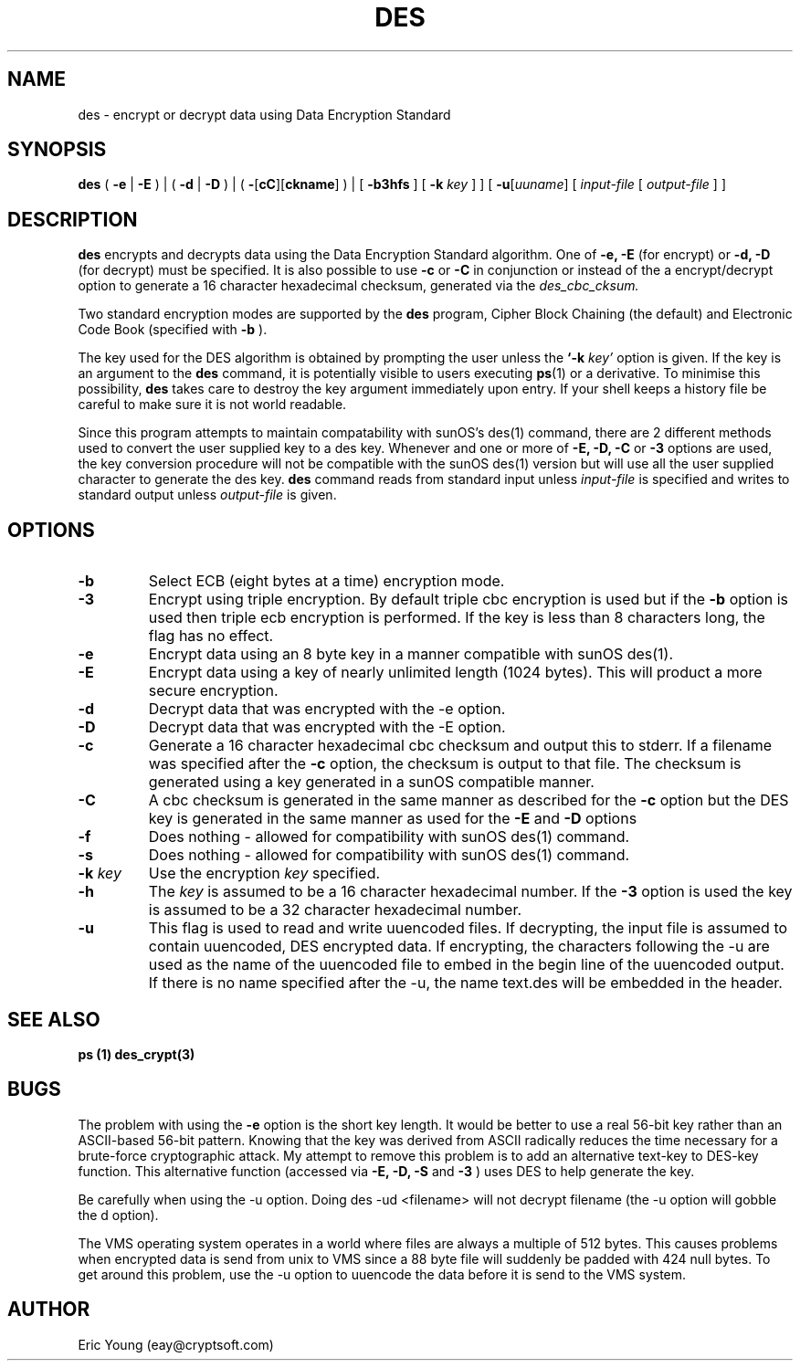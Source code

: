 .TH DES 1 
.SH NAME
des - encrypt or decrypt data using Data Encryption Standard
.SH SYNOPSIS
.B des
(
.B \-e
|
.B \-E
) | (
.B \-d
|
.B \-D
) | (
.B \-\fR[\fPcC\fR][\fPckname\fR]\fP
) |
[
.B \-b3hfs
] [
.B \-k
.I key
]
] [
.B \-u\fR[\fIuuname\fR]
[
.I input-file
[
.I output-file
] ]
.SH DESCRIPTION
.B des
encrypts and decrypts data using the
Data Encryption Standard algorithm.
One of
.B \-e, \-E
(for encrypt) or
.B \-d, \-D
(for decrypt) must be specified.
It is also possible to use
.B \-c
or
.B \-C
in conjunction or instead of the a encrypt/decrypt option to generate
a 16 character hexadecimal checksum, generated via the
.I des_cbc_cksum.
.LP
Two standard encryption modes are supported by the
.B des
program, Cipher Block Chaining (the default) and Electronic Code Book
(specified with
.B \-b
).
.LP
The key used for the DES
algorithm is obtained by prompting the user unless the
.B `\-k
.I key'
option is given.
If the key is an argument to the
.B des
command, it is potentially visible to users executing
.BR ps (1)
or a derivative.  To minimise this possibility,
.B des
takes care to destroy the key argument immediately upon entry.
If your shell keeps a history file be careful to make sure it is not
world readable.
.LP
Since this program attempts to maintain compatability with sunOS's
des(1) command, there are 2 different methods used to convert the user
supplied key to a des key.
Whenever and one or more of
.B \-E, \-D, \-C
or
.B \-3
options are used, the key conversion procedure will not be compatible
with the sunOS des(1) version but will use all the user supplied
character to generate the des key.
.B des
command reads from standard input unless
.I input-file
is specified and writes to standard output unless
.I output-file
is given.
.SH OPTIONS
.TP
.B \-b
Select ECB
(eight bytes at a time) encryption mode.
.TP
.B \-3
Encrypt using triple encryption.
By default triple cbc encryption is used but if the
.B \-b
option is used then triple ecb encryption is performed.
If the key is less than 8 characters long, the flag has no effect.
.TP
.B \-e
Encrypt data using an 8 byte key in a manner compatible with sunOS
des(1).
.TP
.B \-E
Encrypt data using a key of nearly unlimited length (1024 bytes).
This will product a more secure encryption.
.TP
.B \-d
Decrypt data that was encrypted with the \-e option.
.TP
.B \-D
Decrypt data that was encrypted with the \-E option.
.TP
.B \-c
Generate a 16 character hexadecimal cbc checksum and output this to
stderr.
If a filename was specified after the
.B \-c
option, the checksum is output to that file.
The checksum is generated using a key generated in a sunOS compatible
manner.
.TP
.B \-C
A cbc checksum is generated in the same manner as described for the
.B \-c
option but the DES key is generated in the same manner as used for the
.B \-E
and
.B \-D
options
.TP
.B \-f
Does nothing - allowed for compatibility with sunOS des(1) command.
.TP
.B \-s
Does nothing - allowed for compatibility with sunOS des(1) command.
.TP
.B "\-k \fIkey\fP"
Use the encryption 
.I key
specified.
.TP
.B "\-h"
The
.I key
is assumed to be a 16 character hexadecimal number.
If the
.B "\-3"
option is used the key is assumed to be a 32 character hexadecimal
number.
.TP
.B \-u
This flag is used to read and write uuencoded files.  If decrypting,
the input file is assumed to contain uuencoded, DES encrypted data.
If encrypting, the characters following the -u are used as the name of
the uuencoded file to embed in the begin line of the uuencoded
output.  If there is no name specified after the -u, the name text.des
will be embedded in the header.
.SH SEE ALSO
.B ps (1)
.B des_crypt(3)
.SH BUGS
.LP
The problem with using the
.B -e
option is the short key length.
It would be better to use a real 56-bit key rather than an
ASCII-based 56-bit pattern.  Knowing that the key was derived from ASCII
radically reduces the time necessary for a brute-force cryptographic attack.
My attempt to remove this problem is to add an alternative text-key to
DES-key function.  This alternative function (accessed via
.B -E, -D, -S
and
.B -3
)
uses DES to help generate the key.
.LP
Be carefully when using the -u option.  Doing des -ud <filename> will
not decrypt filename (the -u option will gobble the d option).
.LP
The VMS operating system operates in a world where files are always a
multiple of 512 bytes.  This causes problems when encrypted data is
send from unix to VMS since a 88 byte file will suddenly be padded
with 424 null bytes.  To get around this problem, use the -u option
to uuencode the data before it is send to the VMS system.
.SH AUTHOR
.LP
Eric Young (eay@cryptsoft.com)

